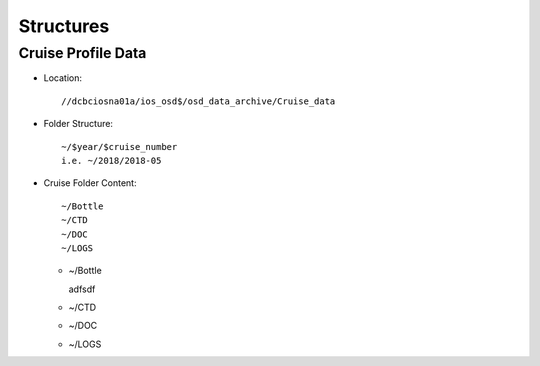 ============
Structures
============

Cruise Profile Data
-------------

- Location::

	//dcbciosna01a/ios_osd$/osd_data_archive/Cruise_data

- Folder Structure::

	~/$year/$cruise_number 
	i.e. ~/2018/2018-05

- Cruise Folder Content::

	~/Bottle
	~/CTD
	~/DOC
	~/LOGS

  - ~/Bottle

    adfsdf

  - ~/CTD
  - ~/DOC
  - ~/LOGS
